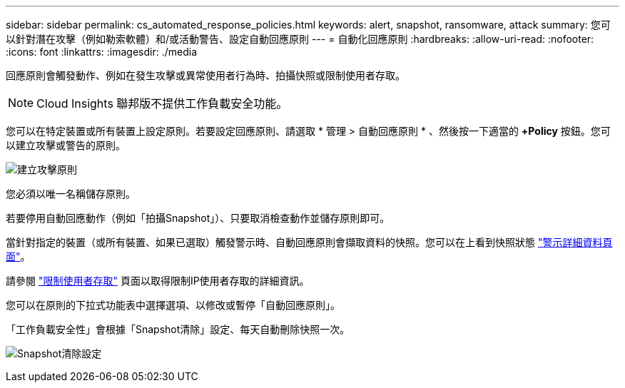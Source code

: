 ---
sidebar: sidebar 
permalink: cs_automated_response_policies.html 
keywords: alert, snapshot, ransomware, attack 
summary: 您可以針對潛在攻擊（例如勒索軟體）和/或活動警告、設定自動回應原則 
---
= 自動化回應原則
:hardbreaks:
:allow-uri-read: 
:nofooter: 
:icons: font
:linkattrs: 
:imagesdir: ./media


[role="lead"]
回應原則會觸發動作、例如在發生攻擊或異常使用者行為時、拍攝快照或限制使用者存取。


NOTE: Cloud Insights 聯邦版不提供工作負載安全功能。

您可以在特定裝置或所有裝置上設定原則。若要設定回應原則、請選取 * 管理 > 自動回應原則 * 、然後按一下適當的 *+Policy* 按鈕。您可以建立攻擊或警告的原則。

image:Automated_Response_Screenshot.png["建立攻擊原則"]

您必須以唯一名稱儲存原則。

若要停用自動回應動作（例如「拍攝Snapshot」）、只要取消檢查動作並儲存原則即可。

當針對指定的裝置（或所有裝置、如果已選取）觸發警示時、自動回應原則會擷取資料的快照。您可以在上看到快照狀態 link:cs_alert_data.html#the-alert-details-page["警示詳細資料頁面"]。

請參閱 link:cs_restrict_user_access.html["限制使用者存取"] 頁面以取得限制IP使用者存取的詳細資訊。

您可以在原則的下拉式功能表中選擇選項、以修改或暫停「自動回應原則」。

「工作負載安全性」會根據「Snapshot清除」設定、每天自動刪除快照一次。

image:CloudSecure_SnapshotPurgeSettings.png["Snapshot清除設定"]

